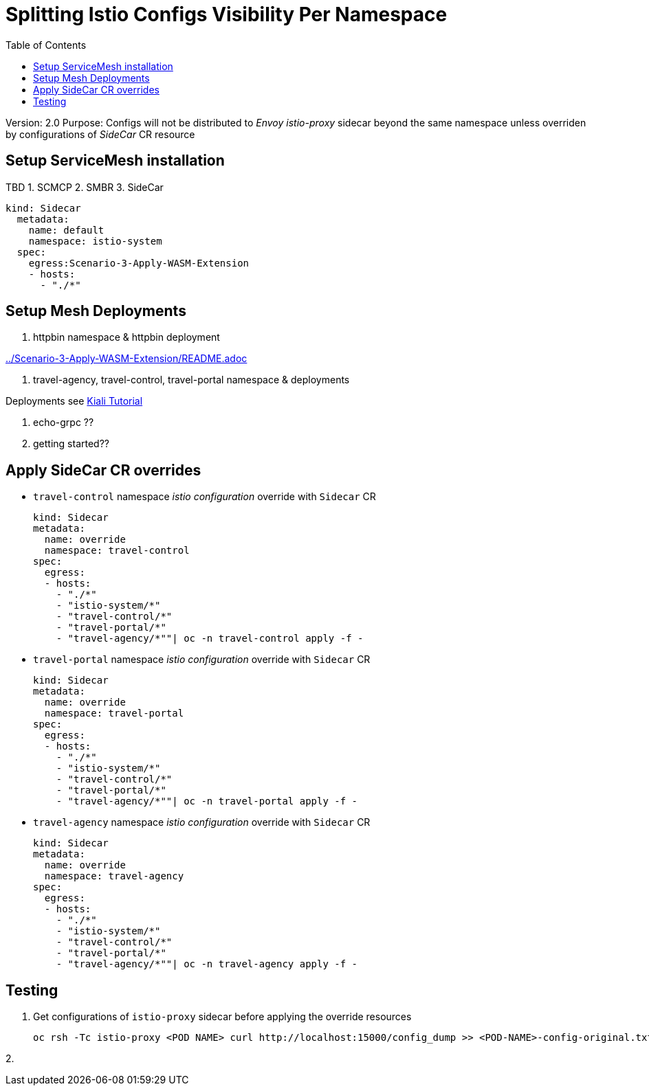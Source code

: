 = Splitting Istio Configs Visibility Per Namespace
:toc:

Version: 2.0
Purpose: Configs will not be distributed to _Envoy istio-proxy_ sidecar beyond the same namespace unless overriden by configurations of _SideCar_ CR resource

== Setup ServiceMesh installation

TBD
1. SCMCP
2. SMBR
3. SideCar

	kind: Sidecar
	  metadata:
	    name: default
	    namespace: istio-system
	  spec:
	    egress:Scenario-3-Apply-WASM-Extension
	    - hosts:
	      - "./*"


== Setup Mesh Deployments

1. httpbin namespace & httpbin deployment

link:../Scenario-3-Apply-WASM-Extension/README.adoc[]


2. travel-agency, travel-control, travel-portal namespace & deployments

Deployments see https://kiali.io/documentation/latest/tutorial/#03-traffic-shifting[Kiali Tutorial]

3. echo-grpc ??

4. getting started??

== Apply SideCar CR overrides

* `travel-control` namespace _istio configuration_ override with `Sidecar` CR

	kind: Sidecar
	metadata:
	  name: override
	  namespace: travel-control
	spec:
	  egress:
	  - hosts:
	    - "./*"
	    - "istio-system/*"
	    - "travel-control/*"
	    - "travel-portal/*"
	    - "travel-agency/*""| oc -n travel-control apply -f -


* `travel-portal` namespace _istio configuration_ override with `Sidecar` CR

	kind: Sidecar
	metadata:
	  name: override
	  namespace: travel-portal
	spec:
	  egress:
	  - hosts:
	    - "./*"
	    - "istio-system/*"
	    - "travel-control/*"
	    - "travel-portal/*"
	    - "travel-agency/*""| oc -n travel-portal apply -f -



* `travel-agency` namespace _istio configuration_ override with `Sidecar` CR

	kind: Sidecar
	metadata:
	  name: override
	  namespace: travel-agency
	spec:
	  egress:
	  - hosts:
	    - "./*"
	    - "istio-system/*"
	    - "travel-control/*"
	    - "travel-portal/*"
	    - "travel-agency/*""| oc -n travel-agency apply -f -


== Testing

1. Get configurations of `istio-proxy` sidecar before applying the override resources

	oc rsh -Tc istio-proxy <POD NAME> curl http://localhost:15000/config_dump >> <POD-NAME>-config-original.txt

2. 






















